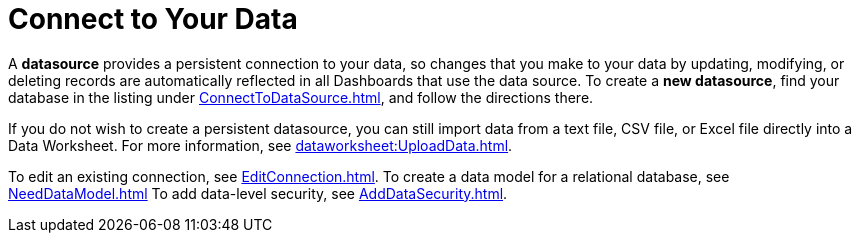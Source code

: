= Connect to Your Data

A *datasource* provides a persistent connection to your data, so changes that you make to your data by updating, modifying, or deleting records are automatically reflected in all Dashboards that use the data source. To create a *new datasource*, find your database in the listing under xref:ConnectToDataSource.adoc[], and follow the directions there.

If you do not wish to create a persistent datasource, you can still import data from a text file, CSV file, or Excel file directly into a Data Worksheet. For more information, see xref:dataworksheet:UploadData.adoc[].

To edit an existing connection, see xref:EditConnection.adoc[]. To create a data model for a relational database, see xref:NeedDataModel.adoc[] To add data-level security, see xref:AddDataSecurity.adoc[].